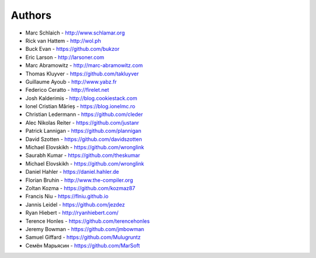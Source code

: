 Authors
=======

* Marc Schlaich - http://www.schlamar.org
* Rick van Hattem - http://wol.ph
* Buck Evan - https://github.com/bukzor
* Eric Larson - http://larsoner.com
* Marc Abramowitz - http://marc-abramowitz.com
* Thomas Kluyver - https://github.com/takluyver
* Guillaume Ayoub - http://www.yabz.fr
* Federico Ceratto - http://firelet.net
* Josh Kalderimis - http://blog.cookiestack.com
* Ionel Cristian Mărieș - https://blog.ionelmc.ro
* Christian Ledermann - https://github.com/cleder
* Alec Nikolas Reiter - https://github.com/justanr
* Patrick Lannigan - https://github.com/plannigan
* David Szotten - https://github.com/davidszotten
* Michael Elovskikh - https://github.com/wronglink
* Saurabh Kumar - https://github.com/theskumar
* Michael Elovskikh - https://github.com/wronglink
* Daniel Hahler - https://daniel.hahler.de
* Florian Bruhin - http://www.the-compiler.org
* Zoltan Kozma - https://github.com/kozmaz87
* Francis Niu - https://flniu.github.io
* Jannis Leidel - https://github.com/jezdez
* Ryan Hiebert - http://ryanhiebert.com/
* Terence Honles - https://github.com/terencehonles
* Jeremy Bowman - https://github.com/jmbowman
* Samuel Giffard - https://github.com/Mulugruntz
* Семён Марьясин - https://github.com/MarSoft
